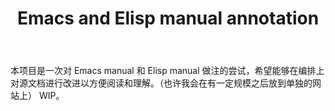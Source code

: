 #+TITLE: Emacs and Elisp manual annotation

本项目是一次对 Emacs manual 和 Elisp manual 做注的尝试，希望能够在编排上对源文档进行改进以方便阅读和理解。（也许我会在有一定规模之后放到单独的网站上）
WIP。
